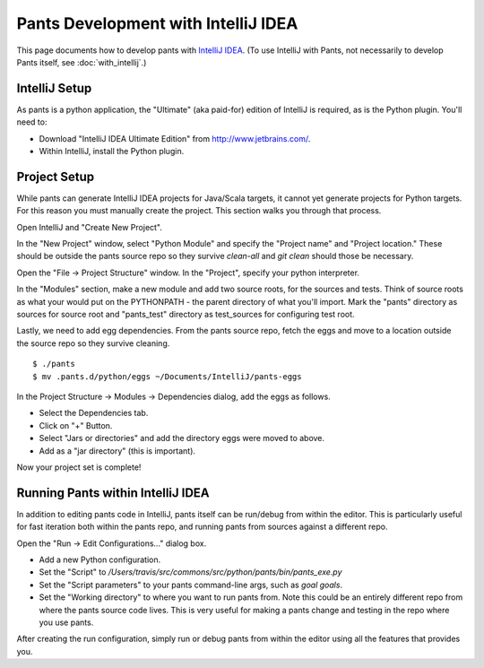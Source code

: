 ####################################
Pants Development with IntelliJ IDEA
####################################

This page documents how to develop pants with `IntelliJ IDEA <http://www.jetbrains.com/idea/>`_\.
(To use IntelliJ with Pants, not necessarily to develop Pants itself,
see :doc:`with_intellij`.)

**************
IntelliJ Setup
**************

As pants is a python application, the "Ultimate" (aka paid-for) edition of
IntelliJ is required, as is the Python plugin. You'll need to:

* Download "IntelliJ IDEA Ultimate Edition" from http://www.jetbrains.com/.
* Within IntelliJ, install the Python plugin.


*************
Project Setup
*************

While pants can generate IntelliJ IDEA projects for Java/Scala targets, it
cannot yet generate projects for Python targets. For this reason you must
manually create the project. This section walks you through that process.

Open IntelliJ and "Create New Project".

.. image:: images/intellij-new-project-1.png

In the "New Project" window, select "Python Module" and specify the "Project
name" and "Project location." These should be outside the pants source repo so
they survive `clean-all` and `git clean` should those be necessary.

.. image:: images/intellij-new-project-2.png

Open the "File -> Project Structure" window. In the "Project", specify your
python interpreter.

.. image:: images/intellij-project-structure-project.png

In the "Modules" section, make a new module and add two source roots, for the
sources and tests. Think of source roots as what your would put on the
PYTHONPATH - the parent directory of what you'll import. Mark the "pants" directory as 
sources for source root and "pants_test" directory as test_sources for configuring test root.

.. image:: images/intellij-project-structure-modules-sources.png

Lastly, we need to add egg dependencies. From the pants source repo, fetch the
eggs and move to a location outside the source repo so they survive
cleaning. ::

   $ ./pants
   $ mv .pants.d/python/eggs ~/Documents/IntelliJ/pants-eggs

In the Project Structure -> Modules -> Dependencies dialog, add the eggs as
follows.

* Select the Dependencies tab.
* Click on "+" Button.
* Select "Jars or directories" and add the directory eggs were moved to above.
* Add as a "jar directory" (this is important).

.. image:: images/intellij-project-structure-modules-dependencies.png

Now your project set is complete!


**********************************
Running Pants within IntelliJ IDEA
**********************************

In addition to editing pants code in IntelliJ, pants itself can be run/debug
from within the editor. This is particularly useful for fast iteration both
within the pants repo, and running pants from sources against a different
repo.

Open the "Run -> Edit Configurations..." dialog box.

* Add a new Python configuration.
* Set the "Script" to
  `/Users/travis/src/commons/src/python/pants/bin/pants_exe.py`
* Set the "Script parameters" to your pants command-line args,
  such as `goal goals`.
* Set the "Working directory" to where you want to run pants from. Note this
  could be an entirely different repo from where the pants source code lives.
  This is very useful for making a pants change and testing in the repo where
  you use pants.

.. image:: images/intellij-run.png

After creating the run configuration, simply run or debug pants from within
the editor using all the features that provides you.
